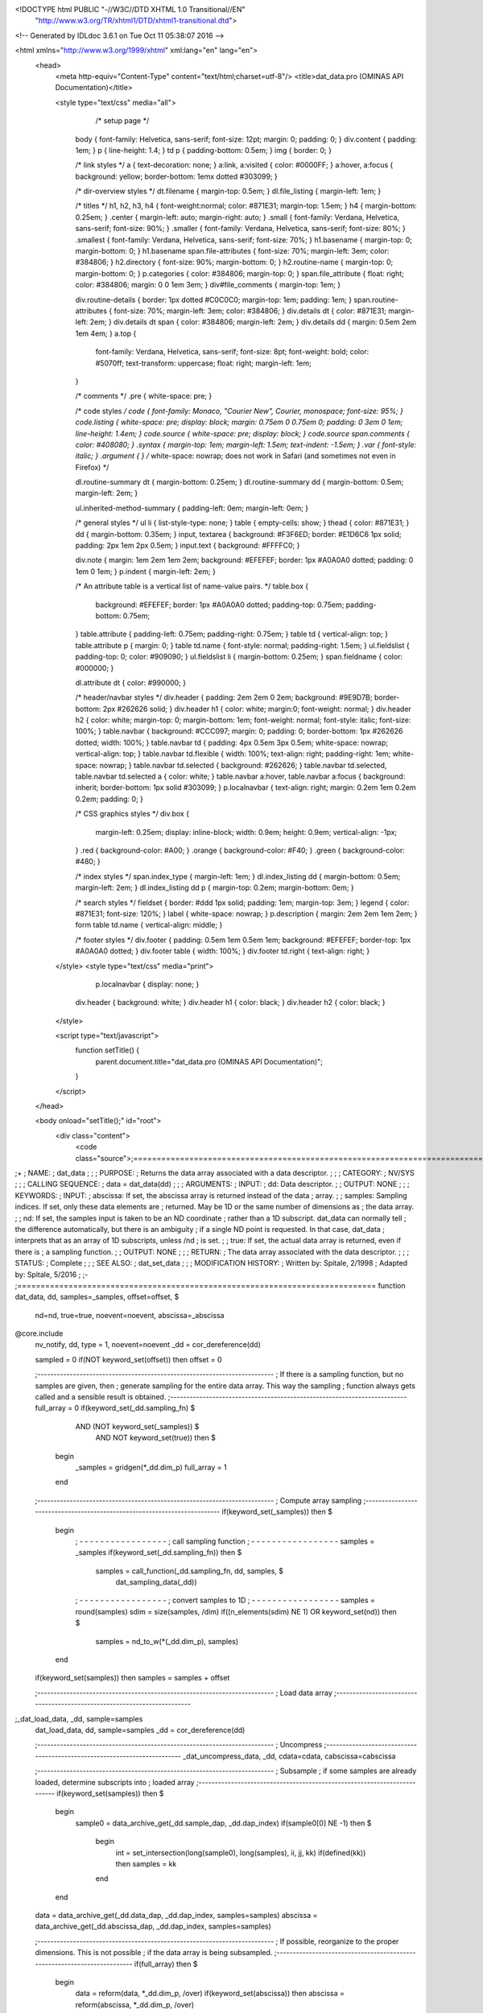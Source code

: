 <!DOCTYPE html PUBLIC "-//W3C//DTD XHTML 1.0 Transitional//EN"
 "http://www.w3.org/TR/xhtml1/DTD/xhtml1-transitional.dtd">

<!-- Generated by IDLdoc 3.6.1 on Tue Oct 11 05:38:07 2016 -->

<html xmlns="http://www.w3.org/1999/xhtml" xml:lang="en" lang="en">
  <head>
    <meta http-equiv="Content-Type" content="text/html;charset=utf-8"/>
    <title>dat_data.pro (OMINAS API Documentation)</title>

    
    <style type="text/css" media="all">
            /* setup page */
      body { font-family: Helvetica, sans-serif; font-size: 12pt; margin: 0; padding: 0; }
      div.content { padding: 1em; }
      p { line-height: 1.4; }
      td p { padding-bottom: 0.5em; }
      img { border: 0; }
      
      /* link styles */
      a { text-decoration: none; }
      a:link, a:visited { color: #0000FF; }
      a:hover, a:focus { background: yellow; border-bottom: 1emx dotted #303099; }
      
      /* dir-overview styles */
      dt.filename { margin-top: 0.5em; }
      dl.file_listing { margin-left: 1em; }
      
      /* titles */
      h1, h2, h3, h4 { font-weight:normal; color: #871E31; margin-top: 1.5em; }
      h4 { margin-bottom: 0.25em; }
      .center { margin-left: auto; margin-right: auto; }
      .small { font-family: Verdana, Helvetica, sans-serif; font-size: 90%; }
      .smaller { font-family: Verdana, Helvetica, sans-serif; font-size: 80%; }
      .smallest { font-family: Verdana, Helvetica, sans-serif; font-size: 70%; }
      h1.basename { margin-top: 0; margin-bottom: 0; }
      h1.basename span.file-attributes { font-size: 70%; margin-left: 3em; color: #384806; }
      h2.directory { font-size: 90%; margin-bottom: 0; }
      h2.routine-name { margin-top: 0; margin-bottom: 0; }
      p.categories { color: #384806; margin-top: 0; }
      span.file_attribute { float: right; color: #384806; margin: 0 0 1em 3em; }
      div#file_comments { margin-top: 1em; }
      
      div.routine-details { border: 1px dotted #C0C0C0; margin-top: 1em; padding: 1em; }
      span.routine-attributes { font-size: 70%; margin-left: 3em; color: #384806; }
      div.details dt { color: #871E31; margin-left: 2em; }
      div.details dt span { color: #384806; margin-left: 2em; }
      div.details dd { margin: 0.5em 2em 1em 4em; }
      a.top {
        font-family: Verdana, Helvetica, sans-serif;
        font-size: 8pt;
        font-weight: bold;
        color: #5070ff;
        text-transform: uppercase;
        float: right;
        margin-left: 1em;
      }
      
      /* comments */
      .pre { white-space: pre; }
      
      /* code styles */
      code { font-family: Monaco, "Courier New", Courier, monospace; font-size: 95%; }
      code.listing { white-space: pre; display: block; margin: 0.75em 0 0.75em 0; padding: 0 3em 0 1em; line-height: 1.4em; }
      code.source { white-space: pre; display: block; }
      code.source span.comments { color: #408080; }
      .syntax { margin-top: 1em; margin-left: 1.5em; text-indent: -1.5em; }
      .var { font-style: italic; }
      .argument { } /* white-space: nowrap; does not work in Safari (and sometimes not even in Firefox) */
      
      dl.routine-summary dt { margin-bottom: 0.25em; }
      dl.routine-summary dd { margin-bottom: 0.5em; margin-left: 2em; }
      
      ul.inherited-method-summary { padding-left: 0em; margin-left: 0em; }
      
      /* general styles */
      ul li { list-style-type: none; }
      table { empty-cells: show; }
      thead { color: #871E31; }
      dd { margin-bottom: 0.35em; }
      input, textarea { background: #F3F6ED; border: #E1D6C6 1px solid; padding: 2px 1em 2px 0.5em; }
      input.text { background: #FFFFC0; }
      
      div.note { margin: 1em 2em 1em 2em; background: #EFEFEF; border: 1px #A0A0A0 dotted; padding: 0 1em 0 1em; }
      p.indent { margin-left: 2em; }
      
      /* An attribute table is a vertical list of name-value pairs. */
      table.box {
        background: #EFEFEF;
        border: 1px #A0A0A0 dotted;
        padding-top: 0.75em;
        padding-bottom: 0.75em;
      }
      table.attribute { padding-left: 0.75em; padding-right: 0.75em; }
      table td { vertical-align: top; }
      table.attribute p { margin: 0; }
      table td.name { font-style: normal; padding-right: 1.5em; }
      ul.fieldslist { padding-top: 0; color: #909090; }
      ul.fieldslist li { margin-bottom: 0.25em; }
      span.fieldname { color: #000000; }
      
      dl.attribute dt { color: #990000; }
      
      /* header/navbar styles */
      div.header { padding: 2em 2em 0 2em; background: #9E9D7B; border-bottom: 2px #262626 solid; }
      div.header h1 { color: white; margin:0; font-weight: normal; }
      div.header h2 { color: white; margin-top: 0; margin-bottom: 1em; font-weight: normal; font-style: italic; font-size: 100%; }
      table.navbar { background: #CCC097; margin: 0; padding: 0; border-bottom: 1px #262626 dotted; width: 100%; }
      table.navbar td { padding: 4px 0.5em 3px 0.5em; white-space: nowrap; vertical-align: top; }
      table.navbar td.flexible { width: 100%; text-align: right; padding-right: 1em; white-space: nowrap; }
      table.navbar td.selected { background: #262626; }
      table.navbar td.selected, table.navbar td.selected a { color: white; }
      table.navbar a:hover, table.navbar a:focus { background: inherit; border-bottom: 1px solid #303099; }
      p.localnavbar { text-align: right; margin: 0.2em 1em 0.2em 0.2em; padding: 0; }
      
      /* CSS graphics styles */
      div.box {
        margin-left: 0.25em;
        display: inline-block;
        width: 0.9em;
        height: 0.9em;
        vertical-align: -1px;
      }
      .red { background-color: #A00; }
      .orange { background-color: #F40; }
      .green { background-color: #480; }
      
      /* index styles */
      span.index_type { margin-left: 1em; }
      dl.index_listing dd { margin-bottom: 0.5em; margin-left: 2em; }
      dl.index_listing dd p { margin-top: 0.2em; margin-bottom: 0em; }
      
      /* search styles */
      fieldset { border: #ddd 1px solid; padding: 1em; margin-top: 3em; }
      legend { color: #871E31; font-size: 120%; }
      label { white-space: nowrap; }
      p.description { margin: 2em 2em 1em 2em; }
      form table td.name { vertical-align: middle; }
      
      /* footer styles */
      div.footer { padding: 0.5em 1em 0.5em 1em; background: #EFEFEF; border-top: 1px #A0A0A0 dotted; }
      div.footer table { width: 100%; }
      div.footer td.right { text-align: right; }

    </style>
    <style type="text/css" media="print">
            p.localnavbar { display: none; }
      
      div.header { background: white; }
      div.header h1 { color: black; }
      div.header h2 { color: black; }

    </style>
    

    <script type="text/javascript">
      function setTitle() {
        parent.document.title="dat_data.pro (OMINAS API Documentation)";
      }
    </script>
  </head>

  <body onload="setTitle();" id="root">
    <div class="content">
      <code class="source">;=============================================================================
;+
; NAME:
;	dat_data
;
;
; PURPOSE:
;	Returns the data array associated with a data descriptor.
;
;
; CATEGORY:
;	NV/SYS
;
;
; CALLING SEQUENCE:
;	data = dat_data(dd)
;
;
; ARGUMENTS:
;  INPUT:
;	dd:	Data descriptor.
;
;  OUTPUT: NONE
;
;
; KEYWORDS:
;  INPUT: 
;	abscissa: If set, the abscissa array is returned instead of the data 
;		  array.
;
;	samples:  Sampling indices.  If set, only these data elements are
;		  returned.  May be 1D or the same number of dimensions as
;		  the data array.   
;
;	nd:       If set, the samples input is taken to be an ND coordinate
;	          rather than a 1D subscript.  dat_data can normally tell
;	          the difference automatically, but there is an ambiguity
;	          if a single ND point is requested.  In that case, dat_data
;	          interprets that as an array of 1D subscripts, unless /nd
;	          is set.
;
;	true:     If set, the actual data array is returned, even if there is
;	          a sampling function.
;
;  OUTPUT: NONE
;
;
; RETURN:
;	The data array associated with the data descriptor.
;
;
; STATUS:
;	Complete
;
;
; SEE ALSO:
;	dat_set_data
;
;
; MODIFICATION HISTORY:
; 	Written by:	Spitale, 2/1998
; 	Adapted by:	Spitale, 5/2016
;	
;-
;=============================================================================
function dat_data, dd, samples=_samples, offset=offset, $
                  nd=nd, true=true, noevent=noevent, abscissa=_abscissa
@core.include
 nv_notify, dd, type = 1, noevent=noevent
 _dd = cor_dereference(dd)

 sampled = 0
 if(NOT keyword_set(offset)) then offset = 0

 ;-------------------------------------------------------------------------
 ; If there is a sampling function, but no samples are given, then 
 ; generate sampling for the entire data array.  This way the sampling
 ; function always gets called and a sensible result is obtained.
 ;-------------------------------------------------------------------------
 full_array = 0
 if(keyword_set(_dd.sampling_fn) $
        AND (NOT keyword_set(_samples)) $
               AND NOT keyword_set(true)) then $
   begin
    _samples = gridgen(*_dd.dim_p) 
    full_array = 1
   end


 ;-------------------------------------------------------------------------
 ; Compute array sampling
 ;-------------------------------------------------------------------------
 if(keyword_set(_samples)) then $
  begin
   ; - - - - - - - - - - - - - - - - -
   ; call sampling function
   ; - - - - - - - - - - - - - - - - -
   samples = _samples
   if(keyword_set(_dd.sampling_fn)) then $
      samples = call_function(_dd.sampling_fn, dd, samples, $
                                                     dat_sampling_data(_dd))

   ; - - - - - - - - - - - - - - - - -
   ; convert samples to 1D
   ; - - - - - - - - - - - - - - - - -
   samples = round(samples)
   sdim = size(samples, /dim)
   if((n_elements(sdim) NE 1) OR keyword_set(nd)) then $
                                 samples = nd_to_w(*(_dd.dim_p), samples)
  end
 if(keyword_set(samples)) then samples = samples + offset


 ;-------------------------------------------------------------------------
 ; Load data array
 ;-------------------------------------------------------------------------
;_dat_load_data, _dd, sample=samples
 dat_load_data, dd, sample=samples
 _dd = cor_dereference(dd)


 ;-------------------------------------------------------------------------
 ; Uncompress
 ;-------------------------------------------------------------------------
 _dat_uncompress_data, _dd, cdata=cdata, cabscissa=cabscissa


 ;-------------------------------------------------------------------------
 ; Subsample
 ;  if some samples are already loaded, determine subscripts into 
 ;  loaded array
 ;-------------------------------------------------------------------------
 if(keyword_set(samples)) then $
  begin
   sample0 = data_archive_get(_dd.sample_dap, _dd.dap_index)
   if(sample0[0] NE -1) then $
    begin
     int = set_intersection(long(sample0), long(samples), ii, jj, kk)
     if(defined(kk)) then samples = kk
    end
  end

 data = data_archive_get(_dd.data_dap, _dd.dap_index, samples=samples)
 abscissa = data_archive_get(_dd.abscissa_dap, _dd.dap_index, samples=samples)


 ;-------------------------------------------------------------------------
 ; If possible, reorganize to the proper dimensions.  This is not possible
 ; if the data array is being subsampled.
 ;-------------------------------------------------------------------------
 if(full_array) then $
  begin
   data = reform(data, *_dd.dim_p, /over)
   if(keyword_set(abscissa)) then abscissa = reform(abscissa, *_dd.dim_p, /over)
  end


 ;-------------------------------------------------------------------------
 ; compute data ranges -- not accurate if data array is being subsampled
 ;-------------------------------------------------------------------------
 max = max(data)
 min = min(data)

 if(max GT _dd.max) then _dd.max = max
 if(min LT _dd.min) then _dd.min = min

 cor_rereference, dd, _dd


 ;-------------------------------------------------------------------------
 ; get abscissa
 ;-------------------------------------------------------------------------
 if(keyword_set(abscissa)) then _abscissa = abscissa $
 else $
  begin
   if(keyword_set(samples)) then _abscissa = samples $
   else _abscissa = lindgen(*_dd.dim_p)
;;;; _abscissa = w_to_nd(*_dd.dim_p, _abscissa)
  end


 ;-------------------------------------------------------------------------
 ; restore compression
 ;-------------------------------------------------------------------------
 _dat_compress_data, _dd, cdata=cdata, cabscissa=cabscissa


 return, data
end
;===========================================================================



</code>
    </div>
  </body>
</html>
